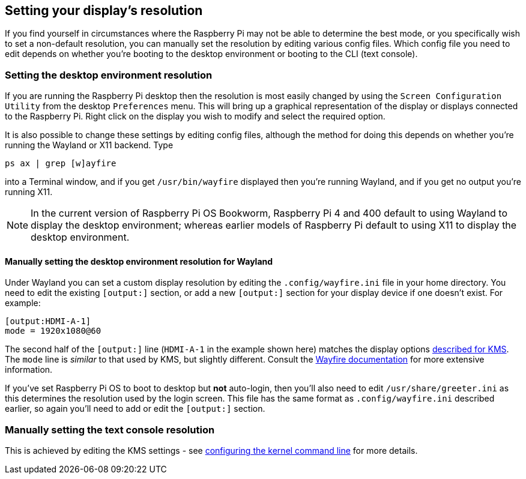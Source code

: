 == Setting your display's resolution

If you find yourself in circumstances where the Raspberry Pi may not be able to determine the best mode, or you specifically wish to set a non-default resolution, you can manually set the resolution by editing various config files. Which config file you need to edit depends on whether you're booting to the desktop environment or booting to the CLI (text console).

=== Setting the desktop environment resolution

If you are running the Raspberry Pi desktop then the resolution is most easily changed by using the `Screen Configuration Utility` from the desktop `Preferences` menu. This will bring up a graphical representation of the display or displays connected to the Raspberry Pi. Right click on the display you wish to modify and select the required option.

It is also possible to change these settings by editing config files, although the method for doing this depends on whether you're running the Wayland or X11 backend. Type
[,bash]
----
ps ax | grep [w]ayfire
----
into a Terminal window, and if you get `/usr/bin/wayfire` displayed then you're running Wayland, and if you get no output you're running X11.

NOTE: In the current version of Raspberry Pi OS Bookworm, Raspberry Pi 4 and 400 default to using Wayland to display the desktop environment; whereas earlier models of Raspberry Pi default to using X11 to display the desktop environment.

==== Manually setting the desktop environment resolution for Wayland

Under Wayland you can set a custom display resolution by editing the `.config/wayfire.ini` file in your home directory. You need to edit the existing `[output:]` section, or add a new `[output:]` section for your display device if one doesn't exist. For example:
----
[output:HDMI-A-1]
mode = 1920x1080@60
----

The second half of the `[output:]` line (`HDMI-A-1` in the example shown here) matches the display options <<the-kernel-command-line,described for KMS>>.
The `mode` line is _similar_ to that used by KMS, but slightly different. Consult the https://github.com/WayfireWM/wayfire-wiki/blob/master/Configuration.md#output-configuration[Wayfire documentation] for more extensive information. 

If you've set Raspberry Pi OS to boot to desktop but *not* auto-login, then you'll also need to edit `/usr/share/greeter.ini` as this determines the resolution used by the login screen. This file has the same format as `.config/wayfire.ini` described earlier, so again you'll need to add or edit the `[output:]` section.

// TODO: ==== Manually setting the desktop environment resolution for X11

=== Manually setting the text console resolution

This is achieved by editing the KMS settings - see <<the-kernel-command-line,configuring the kernel command line>> for more details.

